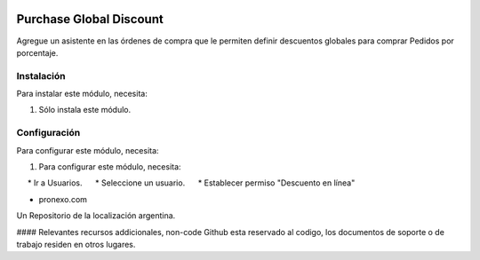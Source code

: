 .. |company| replace:: pronexo.com
.. |company_logo| image:: http://fotos.subefotos.com/7107261ae57571ec94f0f2d7363aa358o.png
   :alt: pronexo.com
   :target: https://www.pronexo.com

.. image:: https://img.shields.io/badge/license-AGPL--3-blue.png
   :target: https://www.gnu.org/licenses/agpl
   :alt: License: AGPL-3

========================
Purchase Global Discount
========================

Agregue un asistente en las órdenes de compra que le permiten definir descuentos globales para comprar
Pedidos por porcentaje.

Instalación
============

Para instalar este módulo, necesita:

#. Sólo instala este módulo.

Configuración
=============

Para configurar este módulo, necesita:

#. Para configurar este módulo, necesita:
     * Ir a Usuarios.
     * Seleccione un usuario.
     * Establecer permiso "Descuento en línea"

* |company|

|company_logo|


Un Repositorio de la localización argentina.

#### Relevantes recursos addicionales, non-code
Github esta reservado al codigo, los documentos de soporte o de trabajo residen en otros lugares.